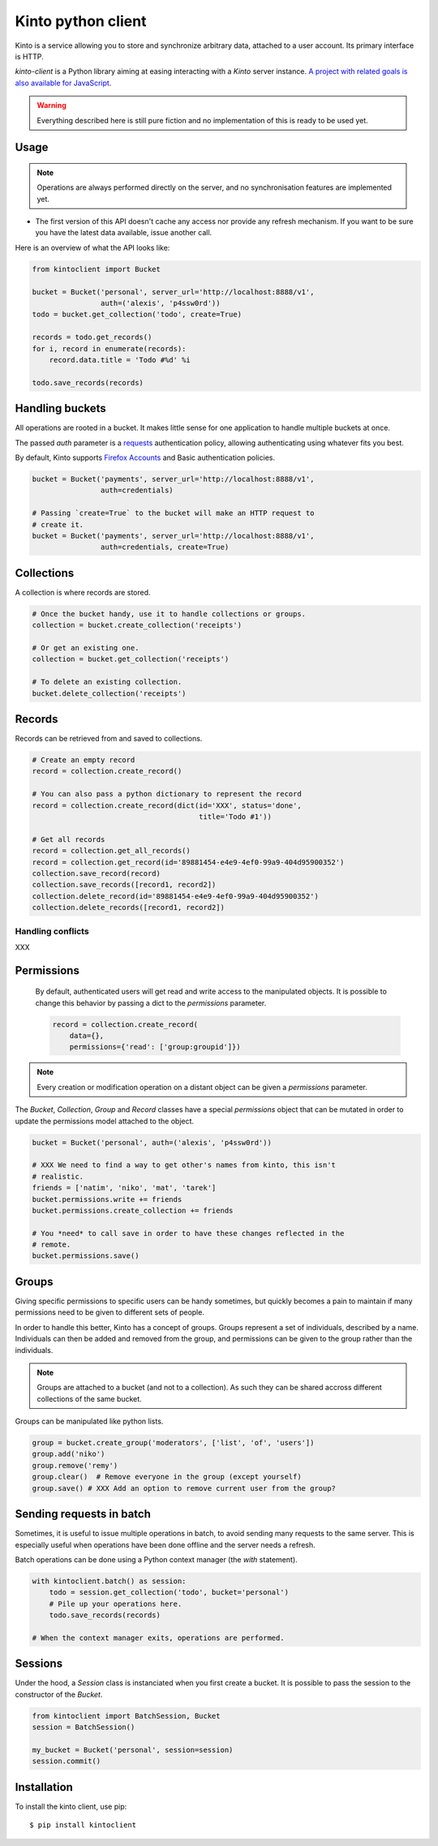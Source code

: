 Kinto python client
###################

Kinto is a service allowing you to store and synchronize arbitrary data,
attached to a user account. Its primary interface is HTTP.

`kinto-client` is a Python library aiming at easing interacting with
a *Kinto* server instance. `A project with related goals is
also available for JavaScript <https://github.com/mozilla-services/cliquetis>`_.

.. warning::

    Everything described here is still pure fiction and no implementation
    of this is ready to be used yet.


Usage
=====

.. note::

    Operations are always performed directly on the server, and no
    synchronisation features are implemented yet.

- The first version of this API doesn't cache any access nor provide any
  refresh mechanism. If you want to be sure you have the latest data available,
  issue another call.

Here is an overview of what the API looks like:

.. code-block:: python

    from kintoclient import Bucket

    bucket = Bucket('personal', server_url='http://localhost:8888/v1',
                    auth=('alexis', 'p4ssw0rd'))
    todo = bucket.get_collection('todo', create=True)

    records = todo.get_records()
    for i, record in enumerate(records):
        record.data.title = 'Todo #%d' %i

    todo.save_records(records)


Handling buckets
================

All operations are rooted in a bucket. It makes little sense for
one application to handle multiple buckets at once.

The passed `auth` parameter is a `requests <docs.python-requests.org>`_
authentication policy, allowing authenticating using whatever fits you best.

By default, Kinto supports
`Firefox Accounts <https://wiki.mozilla.org/Identity/Firefox_Accounts>`_ and
Basic authentication policies.

.. code-block:: python

    bucket = Bucket('payments', server_url='http://localhost:8888/v1',
                    auth=credentials)

    # Passing `create=True` to the bucket will make an HTTP request to
    # create it.
    bucket = Bucket('payments', server_url='http://localhost:8888/v1',
                    auth=credentials, create=True)


Collections
===========

A collection is where records are stored.

.. code-block:: python

    # Once the bucket handy, use it to handle collections or groups.
    collection = bucket.create_collection('receipts')

    # Or get an existing one.
    collection = bucket.get_collection('receipts')

    # To delete an existing collection.
    bucket.delete_collection('receipts')


Records
=======

Records can be retrieved from and saved to collections.

.. code-block:: python

    # Create an empty record
    record = collection.create_record()

    # You can also pass a python dictionary to represent the record
    record = collection.create_record(dict(id='XXX', status='done',
                                           title='Todo #1'))

    # Get all records
    record = collection.get_all_records()
    record = collection.get_record(id='89881454-e4e9-4ef0-99a9-404d95900352')
    collection.save_record(record)
    collection.save_records([record1, record2])
    collection.delete_record(id='89881454-e4e9-4ef0-99a9-404d95900352')
    collection.delete_records([record1, record2])


Handling conflicts
------------------

XXX

Permissions
===========

 By default, authenticated users will get read and write access to the
 manipulated objects. It is possible to change this behavior by passing a dict
 to the `permissions` parameter.

 .. code-block:: python

    record = collection.create_record(
        data={},
        permissions={'read': ['group:groupid']})

.. note::

    Every creation or modification operation on a distant object can be given
    a `permissions` parameter.

The `Bucket`, `Collection`, `Group` and `Record` classes have a special
`permissions` object that can be mutated in order to update the permissions
model attached to the object.

.. code-block:: python

    bucket = Bucket('personal', auth=('alexis', 'p4ssw0rd'))

    # XXX We need to find a way to get other's names from kinto, this isn't
    # realistic.
    friends = ['natim', 'niko', 'mat', 'tarek']
    bucket.permissions.write += friends
    bucket.permissions.create_collection += friends

    # You *need* to call save in order to have these changes reflected in the
    # remote.
    bucket.permissions.save()

Groups
======

Giving specific permissions to specific users can be handy sometimes, but
quickly becomes a pain to maintain if many permissions need to be given to
different sets of people.

In order to handle this better, Kinto has a concept of groups. Groups represent
a set of individuals, described by a name. Individuals can then be added and
removed from the group, and permissions can be given to the group rather than
the individuals.

.. note::

    Groups are attached to a bucket (and not to a collection). As such they
    can be shared accross different collections of the same bucket.

Groups can be manipulated like python lists.

.. code-block:: python

    group = bucket.create_group('moderators', ['list', 'of', 'users'])
    group.add('niko')
    group.remove('remy')
    group.clear()  # Remove everyone in the group (except yourself)
    group.save() # XXX Add an option to remove current user from the group?


Sending requests in batch
=========================

Sometimes, it is useful to issue multiple operations in batch, to avoid
sending many requests to the same server. This is especially useful when
operations have been done offline and the server needs a refresh.

Batch operations can be done using a Python context manager (the `with`
statement).

.. code-block:: python

    with kintoclient.batch() as session:
        todo = session.get_collection('todo', bucket='personal')
        # Pile up your operations here.
        todo.save_records(records)

    # When the context manager exits, operations are performed.

Sessions
========

Under the hood, a `Session` class is instanciated when you first create a
bucket. It is possible to pass the session to the constructor of the `Bucket`.

.. code-block:: python

    from kintoclient import BatchSession, Bucket
    session = BatchSession()

    my_bucket = Bucket('personal', session=session)
    session.commit()


Installation
============

To install the kinto client, use pip::

  $ pip install kintoclient
